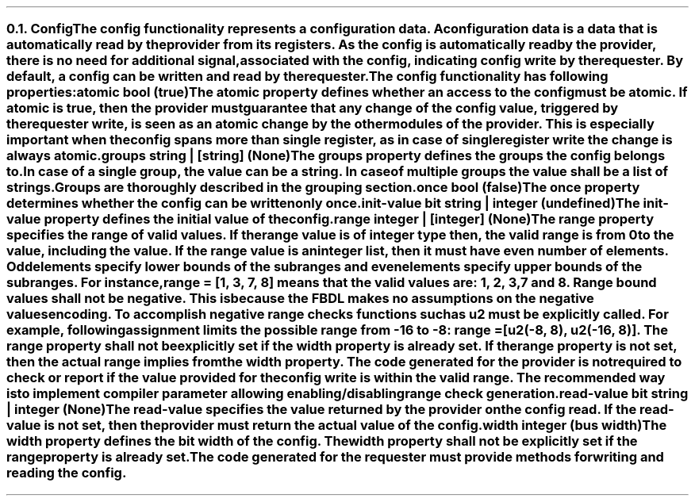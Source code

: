 .NH 2
.XN Config
.LP
The config functionality represents a configuration data.
A configuration data is a data that is automatically read by the provider from its registers.
As the config is automatically read by the provider, there is no need for additional signal, associated with the config, indicating config write by the requester.
By default, a config can be written and read by the requester.
.LP
The config functionality has following properties:
.IP "\f[CB]atomic\f[CW] bool (\f[CB]true\fC)\f[]" 0.2i
The atomic property defines whether an access to the config must be atomic.
If atomic is true, then the provider must guarantee that any change of the config value, triggered by the requester write, is seen as an atomic change by the other modules of the provider.
This is especially important when the config spans more than single register, as in case of single register write the change is always atomic.
.IP "\f[CB]groups\f[CW] string | [string] (None)\f[]"
The groups property defines the groups the config belongs to.
In case of a single group, the value can be a string.
In case of multiple groups the value shall be a list of strings.
Groups are thoroughly described in the grouping section.
.IP "\f[CB]once\f[CW] bool (\f[CB]false\fC)\f[]"
The once property determines whether the config can be written only once.
.IP "\f[CB]init-value\f[CW] bit string | integer (undefined)\f[]"
The init-value property defines the initial value of the config.
.IP "\f[CB]range\f[CW] integer | [integer] (None)\f[]"
The range property specifies the range of valid values.
If the range value is of integer type then, the valid range is from 0 to the value, including the value.
If the range value is an integer list, then it must have even number of elements.
Odd elements specify lower bounds of the subranges and even elements specify upper bounds of the subranges.
For instance, \fCrange = [1, 3, 7, 8]\fR means that the valid values are: 1, 2, 3, 7 and 8.
Range bound values shall not be negative.
This is because the FBDL makes no assumptions on the negative values encoding.
To accomplish negative range checks functions such as u2 must be explicitly called.
For example, following assignment limits the possible range from -16 to -8: \fCrange = [u2(-8, 8), u2(-16, 8)]\fR.
The range property shall not be explicitly set if the width property is already set.
If the range property is not set, then the actual range implies from the width property.
The code generated for the provider is not required to check or report if the value provided for the config write is within the valid range.
The recommended way is to implement compiler parameter allowing enabling/disabling range check generation.
.IP "\f[CB]read-value\f[CW] bit string | integer (None)\f[]"
The read-value specifies the value returned by the provider on the config read.
If the read-value is not set, then the provider must return the actual value of the config.
.IP "\f[CB]width\f[CW] integer (bus width)\f[]"
The width property defines the bit width of the config.
The width property shall not be explicitly set if the range property is already set.
.
.LP
The code generated for the requester must provide methods for writing and reading the config.
